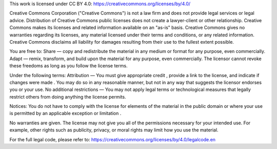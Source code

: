 This work is licensed under CC BY 4.0: https://creativecommons.org/licenses/by/4.0/

Creative Commons Corporation ("Creative Commons") is not a law firm and does not provide legal services or legal advice. 
Distribution of Creative Commons public licenses does not create a lawyer-client or other relationship. Creative Commons 
makes its licenses and related information available on an "as-is" basis. Creative Commons gives no warranties regarding 
its licenses, any material licensed under their terms and conditions, or any related information. Creative Commons disclaims 
all liability for damages resulting from their use to the fullest extent possible.

You are free to:
Share — copy and redistribute the material in any medium or format for any purpose, even commercially.
Adapt — remix, transform, and build upon the material for any purpose, even commercially.
The licensor cannot revoke these freedoms as long as you follow the license terms.

Under the following terms:
Attribution — You must give appropriate credit , provide a link to the license, and indicate if changes were made . 
You may do so in any reasonable manner, but not in any way that suggests the licensor endorses you or your use.
No additional restrictions — You may not apply legal terms or technological measures that legally restrict others 
from doing anything the license permits.

Notices:
You do not have to comply with the license for elements of the material in the public domain or where your use is 
permitted by an applicable exception or limitation .

No warranties are given. The license may not give you all of the permissions necessary for your intended use. 
For example, other rights such as publicity, privacy, or moral rights may limit how you use the material.

For the full legal code, please refer to: https://creativecommons.org/licenses/by/4.0/legalcode.en